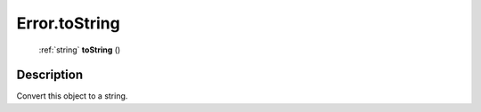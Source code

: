 .. _Error.toString:

================================================
Error.toString
================================================

   :ref:`string` **toString** ()




Description
-----------

Convert this object to a string.




